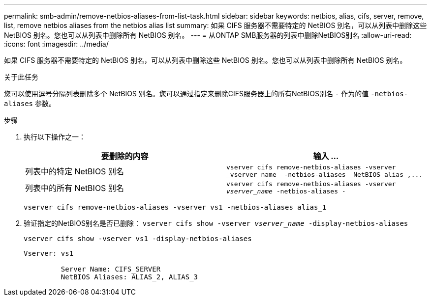 ---
permalink: smb-admin/remove-netbios-aliases-from-list-task.html 
sidebar: sidebar 
keywords: netbios, alias, cifs, server, remove, list, remove netbios aliases from the netbios alias list 
summary: 如果 CIFS 服务器不需要特定的 NetBIOS 别名，可以从列表中删除这些 NetBIOS 别名。您也可以从列表中删除所有 NetBIOS 别名。 
---
= 从ONTAP SMB服务器的列表中删除NetBIOS别名
:allow-uri-read: 
:icons: font
:imagesdir: ../media/


[role="lead"]
如果 CIFS 服务器不需要特定的 NetBIOS 别名，可以从列表中删除这些 NetBIOS 别名。您也可以从列表中删除所有 NetBIOS 别名。

.关于此任务
您可以使用逗号分隔列表删除多个 NetBIOS 别名。您可以通过指定来删除CIFS服务器上的所有NetBIOS别名 `-` 作为的值 `-netbios-aliases` 参数。

.步骤
. 执行以下操作之一：
+
|===
| 要删除的内容 | 输入 ... 


 a| 
列表中的特定 NetBIOS 别名
 a| 
`+vserver cifs remove-netbios-aliases -vserver _vserver_name_ -netbios-aliases _NetBIOS_alias_,...+`



 a| 
列表中的所有 NetBIOS 别名
 a| 
`vserver cifs remove-netbios-aliases -vserver _vserver_name_ -netbios-aliases -`

|===
+
`vserver cifs remove-netbios-aliases -vserver vs1 -netbios-aliases alias_1`

. 验证指定的NetBIOS别名是否已删除： `vserver cifs show -vserver _vserver_name_ -display-netbios-aliases`
+
`vserver cifs show -vserver vs1 -display-netbios-aliases`

+
[listing]
----
Vserver: vs1

         Server Name: CIFS_SERVER
         NetBIOS Aliases: ALIAS_2, ALIAS_3
----

